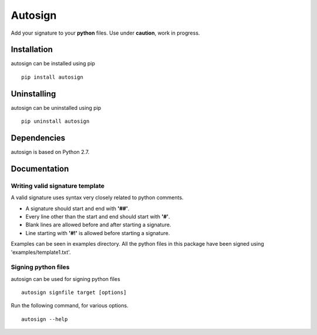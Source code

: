 Autosign
*********
Add your signature to your **python** files.
Use under **caution**, work in progress.

Installation
============
autosign can be installed using pip
::
  pip install autosign

Uninstalling
============
autosign can be uninstalled using pip
::
  pip uninstall autosign

Dependencies
============
autosign is based on Python 2.7.

Documentation
============

Writing valid signature template
--------------------------------
A valid signature uses syntax very closely related to python comments. 

* A signature should start and end with **'##'**.
* Every line other than the start and end should start with **'#'**. 
* Blank lines are allowed before and after starting a signature. 
* Line starting with **'#!'** is allowed before starting a signature. 
  
Examples can be seen in examples directory. All the python files in this package have been signed using 'examples/template1.txt'.

Signing python files
--------------------
autosign can be used for signing python files
::
  autosign signfile target [options]

Run the following command, for various options.
::
  autosign --help 
